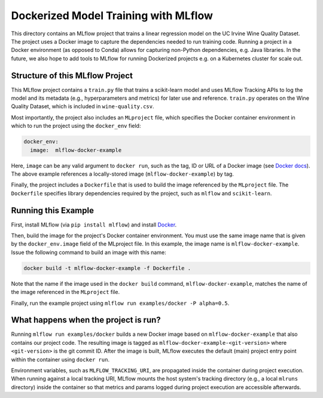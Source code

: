 Dockerized Model Training with MLflow
-------------------------------------
This directory contains an MLflow project that trains a linear regression model on the UC Irvine
Wine Quality Dataset. The project uses a Docker image to capture the dependencies needed to run
training code. Running a project in a Docker environment (as opposed to Conda) allows for capturing
non-Python dependencies, e.g. Java libraries. In the future, we also hope to add tools to MLflow
for running Dockerized projects e.g. on a Kubernetes cluster for scale out.

Structure of this MLflow Project
^^^^^^^^^^^^^^^^^^^^^^^^^^^^^^^^

This MLflow project contains a ``train.py`` file that trains a scikit-learn model and uses
MLflow Tracking APIs to log the model and its metadata (e.g., hyperparameters and metrics)
for later use and reference. ``train.py`` operates on the Wine Quality Dataset, which is included
in ``wine-quality.csv``.

Most importantly, the project also includes an ``MLproject`` file, which specifies the Docker 
container environment in which to run the project using the ``docker_env`` field:

.. code-block:: yaml

  docker_env:
    image:  mlflow-docker-example

Here, ``image`` can be any valid argument to ``docker run``, such as the tag, ID or URL of a Docker 
image (see `Docker docs <https://docs.docker.com/engine/reference/run/#general-form>`_). The above 
example references a locally-stored image (``mlflow-docker-example``) by tag.

Finally, the project includes a ``Dockerfile`` that is used to build the image referenced by the
``MLproject`` file. The ``Dockerfile`` specifies library dependencies required by the project, such 
as ``mlflow`` and ``scikit-learn``.

Running this Example
^^^^^^^^^^^^^^^^^^^^

First, install MLflow (via ``pip install mlflow``) and install 
`Docker <https://www.docker.com/get-started>`_.

Then, build the image for the project's Docker container environment. You must use the same image
name that is given by the ``docker_env.image`` field of the MLproject file. In this example, the
image name is ``mlflow-docker-example``. Issue the following command to build an image with this
name:

.. code-block:: bash

  docker build -t mlflow-docker-example -f Dockerfile .

Note that the name if the image used in the ``docker build`` command, ``mlflow-docker-example``, 
matches the name of the image referenced in the ``MLproject`` file.

Finally, run the example project using ``mlflow run examples/docker -P alpha=0.5``.

What happens when the project is run?
^^^^^^^^^^^^^^^^^^^^^^^^^^^^^^^^^^^^^

Running ``mlflow run examples/docker`` builds a new Docker image based on ``mlflow-docker-example``
that also contains our project code. The resulting image is tagged as 
``mlflow-docker-example-<git-version>`` where ``<git-version>`` is the git commit ID. After the image is
built, MLflow executes the default (main) project entry point within the container using ``docker run``.

Environment variables, such as ``MLFLOW_TRACKING_URI``, are propagated inside the container during 
project execution. When running against a local tracking URI, MLflow mounts the host system's 
tracking directory (e.g., a local ``mlruns`` directory) inside the container so that metrics and 
params logged during project execution are accessible afterwards.
